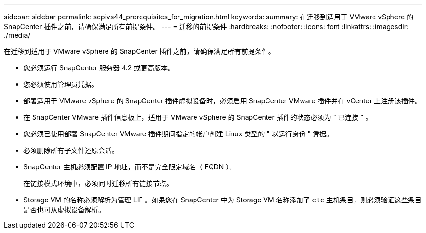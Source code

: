 ---
sidebar: sidebar 
permalink: scpivs44_prerequisites_for_migration.html 
keywords:  
summary: 在迁移到适用于 VMware vSphere 的 SnapCenter 插件之前，请确保满足所有前提条件。 
---
= 迁移的前提条件
:hardbreaks:
:nofooter: 
:icons: font
:linkattrs: 
:imagesdir: ./media/


[role="lead"]
在迁移到适用于 VMware vSphere 的 SnapCenter 插件之前，请确保满足所有前提条件。

* 您必须运行 SnapCenter 服务器 4.2 或更高版本。
* 您必须使用管理员凭据。
* 部署适用于 VMware vSphere 的 SnapCenter 插件虚拟设备时，必须启用 SnapCenter VMware 插件并在 vCenter 上注册该插件。
* 在 SnapCenter VMware 插件信息板上，适用于 VMware vSphere 的 SnapCenter 插件的状态必须为 " 已连接 " 。
* 您必须已使用部署 SnapCenter VMware 插件期间指定的帐户创建 Linux 类型的 " 以运行身份 " 凭据。
* 必须删除所有子文件还原会话。
* SnapCenter 主机必须配置 IP 地址，而不是完全限定域名（ FQDN ）。
+
在链接模式环境中，必须同时迁移所有链接节点。

* Storage VM 的名称必须解析为管理 LIF 。如果您在 SnapCenter 中为 Storage VM 名称添加了 `etc` 主机条目，则必须验证这些条目是否也可从虚拟设备解析。

